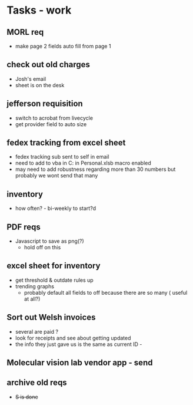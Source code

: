 * Tasks - work

** MORL req
+ make page 2 fields auto fill from page 1

** check out old charges
+ Josh's email
+ sheet is on the desk

** jefferson requisition
+ switch to acrobat from livecycle 
+ get provider field to auto size

** fedex tracking from excel sheet
+ fedex tracking sub sent to self in email
+ need to add to vba in C:\Users\djhart\AppData\Roaming\Microsoft\Excel\XLSTART in Personal.xlsb macro enabled
+ may need to add robustness regarding more than 30 numbers but probably we wont send that many

** inventory
+ how often? -  bi-weekly to start?d

** PDF reqs
+ Javascript to save as png(?)
  + hold off on this 

** excel sheet for inventory
+ get threshold & outdate rules up
+ trending graphs 
  + probably default all fields to off because there are so many ( useful at all?)
  
** Sort out Welsh invoices
+ several are paid ? 
+ look for receipts and see about getting updated
+ the info they just gave us is the same as current ID - 

** Molecular vision lab vendor app - send

** archive old reqs
+ +S is done+

